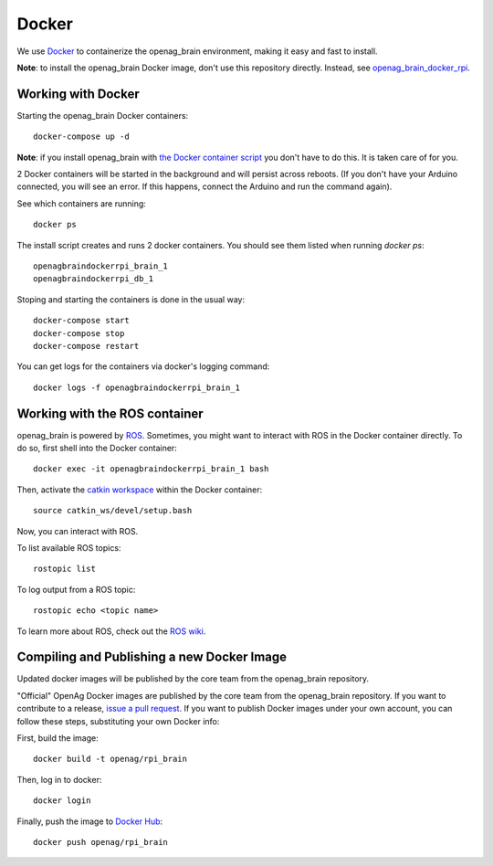 Docker
======

We use `Docker <http://www.docker.com/>`_ to containerize the openag_brain
environment, making it easy and fast to install.

**Note**: to install the openag_brain Docker image, don't use this repository directly.
Instead, see
`openag_brain_docker_rpi <https://github.com/OpenAgInitiative/openag_brain_docker_rpi>`_.

Working with Docker
-------------------

Starting the openag_brain Docker containers::

    docker-compose up -d

**Note**: if you install openag_brain with
`the Docker container script <https://github.com/OpenAgInitiative/openag_brain_docker_rpi>`_ you don't have to do this. It is taken care of for you.

2 Docker containers will be started in the background and will persist across
reboots. (If you don't have your Arduino connected, you will see an error.
If this happens, connect the Arduino and run the command again).

See which containers are running::

    docker ps

The install script creates and runs 2 docker containers. You should see them
listed when running `docker ps`::

    openagbraindockerrpi_brain_1
    openagbraindockerrpi_db_1

Stoping and starting the containers is done in the usual way::

    docker-compose start
    docker-compose stop
    docker-compose restart

You can get logs for the containers via docker's logging command::

    docker logs -f openagbraindockerrpi_brain_1

Working with the ROS container
-------------------------------------

openag_brain is powered by `ROS <http://www.ros.org/>`_. Sometimes, you might
want to interact with ROS in the Docker container directly. To do so, first
shell into the Docker container::

    docker exec -it openagbraindockerrpi_brain_1 bash

Then, activate the `catkin workspace <http://wiki.ros.org/catkin/Tutorials/using_a_workspace>`_
within the Docker container::

    source catkin_ws/devel/setup.bash

Now, you can interact with ROS.

To list available ROS topics::

    rostopic list

To log output from a ROS topic::

    rostopic echo <topic name>

To learn more about ROS, check out the `ROS wiki <http://wiki.ros.org/>`_.

Compiling and Publishing a new Docker Image
-------------------------------------------

Updated docker images will be published by the core team from the openag_brain repository.

"Official" OpenAg Docker images are published by the core team from the openag_brain repository. If you want to contribute to a release, `issue a pull request <https://github.com/OpenAgInitiative/openag_brain/compare>`_. If you want to publish Docker images under your own account, you can follow these steps, substituting your own Docker info:

First, build the image::

    docker build -t openag/rpi_brain

Then, log in to docker::

    docker login

Finally, push the image to `Docker Hub <https://hub.docker.com/>`_::

    docker push openag/rpi_brain